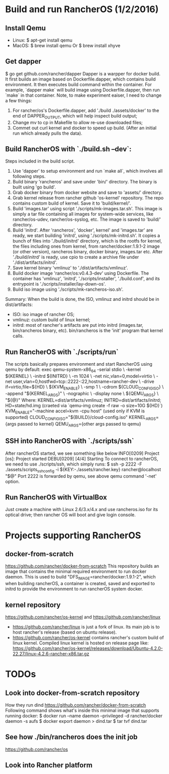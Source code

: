 #+STARTUP: content
#+STARTUP: hideblocks

* Build and run RancherOS (1/2/2016)
** Install Qemu
   - Linux: $ apt-get install qemu
   - MacOS: $ brew install qemu Or $ brew install xhyve
** Get dapper
   $ go get github.com/rancher/dapper
   Dapper is a warpper for docker build. It first builds an image based on
   Dockerfile.dapper, which contains build environment. It then executes build
   command within the container. For example, `dapper make` will build image
   using Dockerfile.dapper, then run `make` in that container.
   Note, to make experiment eaiser, I need to change a few things:
   1. For rancher/os's Dockerfile.dapper, add './build ./assets/docker' to the
      end of DAPPER_OUTPUT, which will help inspect build output;
   2. Change mv to cp in Makefile to allow re-use downloaded files;
   3. Commet out curl kernel and docker to speed up build. (After an initial
      run which already pulls the data).
** Build RancherOS with `./build.sh --dev`:
   Steps included in the build script.
   1. Use 'dapper' to setup environment and run `make all`, which involves all
      following steps.
   2. Build binary 'rancheros' and save under 'bin/' directory. The binary is
      built using 'go build'.
   3. Grab docker binary from docker website and save to 'assets/' directory.
   4. Grab kernel release from rancher github 'os-kernel' repository. The repo
      contains custom build of kernel. Save it to 'build/kernel/'.
   5. Build 'images.tar' using script './scripts/mk-images.tar.sh'. This image
      is simply a tar file containing all images for system-wide services, like
      rancher/os-udev, rancher/os-syslog, etc. The image is saved to 'build/'
      directory.
   6. Build 'initrd'. After 'rancheros', 'docker', kernel' and 'images.tar' are
      ready, we start building 'initrd', using './scripts/mk-initrd.sh'. It copies
      a bunch of files into './build/initrd' directory, which is the rootfs for
      kernel, the files including ones from kernel, from rancher/docker:1.9.1-2
      image (or other version), rancheros binary, docker binary, images.tar etc.
      After './build/initrd' is ready, use cpio to create a archive file under
      './dist/artifacts/initrd'.
   7. Save kernel binary 'vmlinuz' to './dist/artifacts/vmlinuz'.
   8. Build docker image 'rancher/os:v0.4.3-dev' using Dockerfile. The container
      has 'vmlinuz', 'initrd', './scripts/installer', './build.conf', and its
      entrypoint is './scripts/installer/lay-down-os'.
   9. Build iso image using './scripts/mk-rancheros-iso.sh'.
   Summary:
   When the build is done, the ISO, vmlinuz and initrd should be in dist/artifacts:
   - ISO: iso image of rancher OS;
   - vmlinuz: custom build of linux kernel;
   - initrd: most of rancher's artifacts are put into initrd (images.tar, bin/rancheros
     binary, etc). bin/rancheros is the 'init' program that kernel calls.
** Run RancherOS with `./scripts/run`
   The scripts basically prepares environment and start RancherOS using qemu by
   default:
        exec qemu-system-x86_64 -serial stdio \
            -kernel ${KERNEL} \
            -initrd ${INITRD} \
            -m 1024 \
            -net nic,vlan=0,model=virtio \
            -net user,vlan=0,hostfwd=tcp::2222-:22,hostname=rancher-dev \
            -drive if=virtio,file=${HD} \
            ${KVM_ENABLE} \
            -smp 1 \
            -cdrom ${CLOUD_CONFIG_ISO} \
            -append "${KERNEL_ARGS}" \
            -nographic \
            -display none \
            ${QEMU_ARGS} \
            "${@}"
    Where:
      KERNEL=dist/artifacts/vmlinuz;
      INITRD=dist/artifacts/initrd;
      HD=state/hd.img (craeted via `qemu-img create -f raw -o size=10G ${HD}`)
      KVM_ENABLE="-machine accel=kvm -cpu host" (used only if KVM is supported)
      CLOUD_CONFIG_ISO="${BUILD}/cloud-config.iso"
      KERNEL_ARGS={args passed to kernel}
      QEMU_ARGS={other args passed to qemu}
** SSH into RancherOS with `./scripts/ssh`
   After rancherOS started, we see something like below
     INFO[0209] Project [os]: Project started
     DEBU[0209] [4/4] Starting
   To connect to rancherOS, we need to use ./scripts/ssh, which simply runs:
     $ ssh -p 2222 -F ./assets/scripts_ssh_config -i ${KEY:-./assets/rancher.key} rancher@localhost "$@"
   Port 2222 is forwarded by qemu, see above qemu command '-net' option.
** Run RancherOS with VirtualBox
   Just create a machine with Linux 2.6/3.x/4.x and use rancheros.iso for its
   optical drive; then rancher OS will boot and give login console.
* Projects supporting RancherOS
** docker-from-scratch
   https://github.com/rancher/docker-from-scratch
   This repository builds an image that contains the minimal required environment
   to run docker daemon. This is used to build "DFS_IMAGE=rancher/docker:1.9.1-2",
   which when building rancherOS, a container is created, saved and exported to
   initrd to provide the environment to run rancherOS system docker.
** kernel repository
   https://github.com/rancher/os-kernel and https://github.com/rancher/linux
   - https://github.com/rancher/linux is just a fork of linux. Its main job is to host
     rancher's release (based on ubuntu release).
   - https://github.com/rancher/os-kernel contains rancher's custom build of linux
     kernel. Compiled linux kernel is hosted on release page like:
     https://github.com/rancher/os-kernel/releases/download/Ubuntu-4.2.0-22.27/linux-4.2.6-rancher-x86.tar.gz
* TODOs
** Look into docker-from-scratch repository
   How they run dind
   https://github.com/rancher/docker-from-scratch
   Following command shows what's inside this minimal image that supports
   running docker:
     $ docker run --name daemon --privileged -d rancher/docker daemon -s aufs
     $ docker export daemon > dind.tar
     $ tar tvf dind.tar
** See how ./bin/rancheros does the init job
   https://github.com/rancher/os
** Look into Rancher platform
